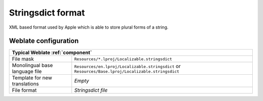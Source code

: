 .. _stringsdict:

Stringsdict format
------------------

.. versionadded:: 4.8

XML based format used by Apple which is able to store plural forms of a string.


.. seealso::

   :ref:`apple`,
   `Stringsdict File Format <https://developer.apple.com/documentation/xcode/localizing-strings-that-contain-plurals>`_

Weblate configuration
+++++++++++++++++++++

+-----------------------------------------------------------------------------------+
| Typical Weblate :ref:`component`                                                  |
+================================+==================================================+
| File mask                      |``Resources/*.lproj/Localizable.stringsdict``     |
+--------------------------------+--------------------------------------------------+
| Monolingual base language file |``Resources/en.lproj/Localizable.stringsdict`` or |
|                                |``Resources/Base.lproj/Localizable.stringsdict``  |
+--------------------------------+--------------------------------------------------+
| Template for new translations  | `Empty`                                          |
+--------------------------------+--------------------------------------------------+
| File format                    | `Stringsdict file`                               |
+--------------------------------+--------------------------------------------------+
